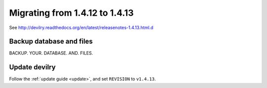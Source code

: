 ===============================
Migrating from 1.4.12 to 1.4.13
===============================

See http://devilry.readthedocs.org/en/latest/releasenotes-1.4.13.html.d


Backup database and files
###############################
BACKUP. YOUR. DATABASE. AND. FILES.


Update devilry
##############
Follow the :ref:`update guide <update>`, and set ``REVISION`` to ``v1.4.13``.
